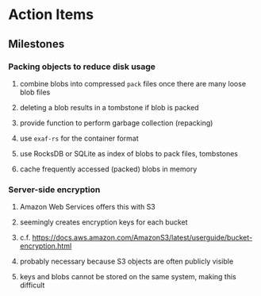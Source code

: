 * Action Items
** Milestones
*** Packing objects to reduce disk usage
**** combine blobs into compressed ~pack~ files once there are many loose blob files
**** deleting a blob results in a tombstone if blob is packed
**** provide function to perform garbage collection (repacking)
**** use =exaf-rs= for the container format
**** use RocksDB or SQLite as index of blobs to pack files, tombstones
**** cache frequently accessed (packed) blobs in memory
*** Server-side encryption
**** Amazon Web Services offers this with S3
**** seemingly creates encryption keys for each bucket
**** c.f. https://docs.aws.amazon.com/AmazonS3/latest/userguide/bucket-encryption.html
**** probably necessary because S3 objects are often publicly visible
**** keys and blobs cannot be stored on the same system, making this difficult
